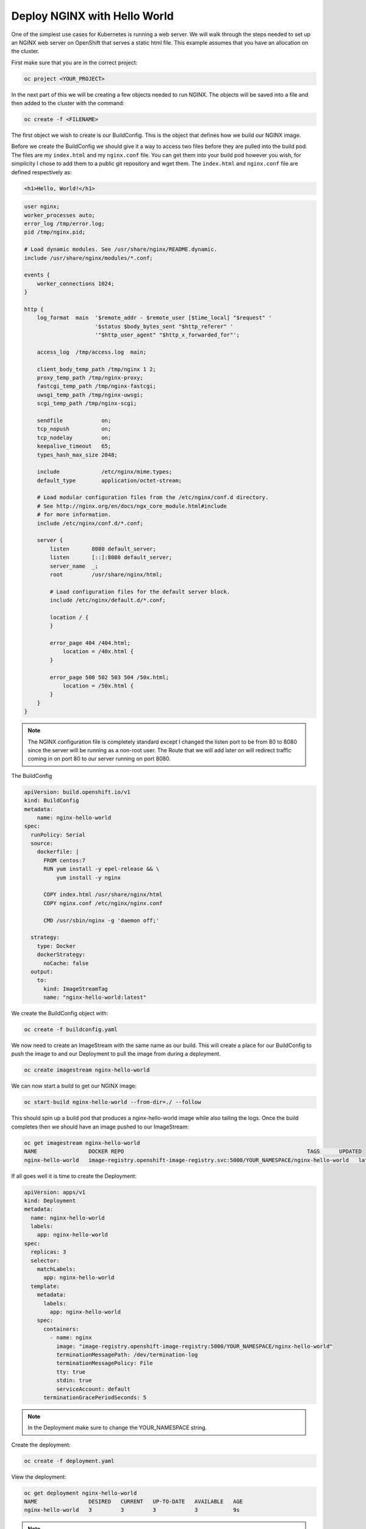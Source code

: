 

*****************************
Deploy NGINX with Hello World
*****************************

One of the simplest use cases for Kubernetes is running a web server. We will walk through the
steps needed to set up an NGINX web server on OpenShift that serves a static html file. This
example assumes that you have an allocation on the cluster.

First make sure that you are in the correct project:

.. code-block:: text

   oc project <YOUR_PROJECT>

In the next part of this we will be creating a few objects needed to run NGINX. The objects will be
saved into a file and then added to the cluster with the command:

.. code-block:: text

   oc create -f <FILENAME>

The first object we wish to create is our BuildConfig. This is the object that defines how we build
our NGINX image.

Before we create the BuildConfig we should give it a way to access two files before they are
pulled into the build pod. The files are my ``index.html`` and my ``nginx.conf`` file. You can get them
into your build pod however you wish, for simplicity I chose to add them to a public git repository
and wget them. The ``index.html`` and ``nginx.conf`` file are defined respectively as:

.. code-block:: html

   <h1>Hello, World!</h1>

.. code-block:: nginx

   user nginx;
   worker_processes auto;
   error_log /tmp/error.log;
   pid /tmp/nginx.pid;

   # Load dynamic modules. See /usr/share/nginx/README.dynamic.
   include /usr/share/nginx/modules/*.conf;

   events {
       worker_connections 1024;
   }

   http {
       log_format  main  '$remote_addr - $remote_user [$time_local] "$request" '
                         '$status $body_bytes_sent "$http_referer" '
                         '"$http_user_agent" "$http_x_forwarded_for"';

       access_log  /tmp/access.log  main;

       client_body_temp_path /tmp/nginx 1 2;
       proxy_temp_path /tmp/nginx-proxy;
       fastcgi_temp_path /tmp/nginx-fastcgi;
       uwsgi_temp_path /tmp/nginx-uwsgi;
       scgi_temp_path /tmp/nginx-scgi;

       sendfile            on;
       tcp_nopush          on;
       tcp_nodelay         on;
       keepalive_timeout   65;
       types_hash_max_size 2048;

       include             /etc/nginx/mime.types;
       default_type        application/octet-stream;

       # Load modular configuration files from the /etc/nginx/conf.d directory.
       # See http://nginx.org/en/docs/ngx_core_module.html#include
       # for more information.
       include /etc/nginx/conf.d/*.conf;

       server {
           listen       8080 default_server;
           listen       [::]:8080 default_server;
           server_name  _;
           root         /usr/share/nginx/html;

           # Load configuration files for the default server block.
           include /etc/nginx/default.d/*.conf;

           location / {
           }

           error_page 404 /404.html;
               location = /40x.html {
           }

           error_page 500 502 503 504 /50x.html;
               location = /50x.html {
           }
       }
   }

.. note::
  The NGINX configuration file is completely standard except I changed the listen port to be
  from 80 to 8080 since the server will be running as a non-root user. The Route that we will add
  later on will redirect traffic coming in on port 80 to our server running on port 8080.

The BuildConfig

.. code-block:: yaml

   apiVersion: build.openshift.io/v1
   kind: BuildConfig
   metadata:
       name: nginx-hello-world
   spec:
     runPolicy: Serial
     source:
       dockerfile: |
         FROM centos:7
         RUN yum install -y epel-release && \
             yum install -y nginx

         COPY index.html /usr/share/nginx/html
         COPY nginx.conf /etc/nginx/nginx.conf

         CMD /usr/sbin/nginx -g 'daemon off;'

     strategy:
       type: Docker
       dockerStrategy:
         noCache: false
     output:
       to:
         kind: ImageStreamTag
         name: "nginx-hello-world:latest"

We create the BuildConfig object with:

.. code-block:: text

   oc create -f buildconfig.yaml

We now need to create an ImageStream with the same name as our build. This will create a place for
our BuildConfig to push the image to and our Deployment to pull the image from during a deployment.

.. code-block:: text

   oc create imagestream nginx-hello-world

We can now start a build to get our NGINX image:

.. code-block:: text

   oc start-build nginx-hello-world --from-dir=./ --follow

This should spin up a build pod that produces a nginx-hello-world image while also tailing the
logs. Once the build completes then we should have an image pushed to our ImageStream:

.. code-block:: text

   oc get imagestream nginx-hello-world
   NAME                DOCKER REPO                                                         TAGS      UPDATED
   nginx-hello-world   image-registry.openshift-image-registry.svc:5000/YOUR_NAMESPACE/nginx-hello-world   latest    3 minutes ago

If all goes well it is time to create the Deployment:

.. code-block:: yaml

   apiVersion: apps/v1
   kind: Deployment
   metadata:
     name: nginx-hello-world
     labels:
       app: nginx-hello-world
   spec:
     replicas: 3
     selector:
       matchLabels:
         app: nginx-hello-world
     template:
       metadata:
         labels:
           app: nginx-hello-world
       spec:
         containers:
           - name: nginx
             image: "image-registry.openshift-image-registry:5000/YOUR_NAMESPACE/nginx-hello-world"
             terminationMessagePath: /dev/termination-log
             terminationMessagePolicy: File
             tty: true
             stdin: true
             serviceAccount: default
         terminationGracePeriodSeconds: 5

.. note::
  In the Deployment make sure to change the YOUR_NAMESPACE string.

Create the deployment:

.. code-block:: text

   oc create -f deployment.yaml

View the deployment:

.. code-block:: text

   oc get deployment nginx-hello-world
   NAME                DESIRED   CURRENT   UP-TO-DATE   AVAILABLE   AGE
   nginx-hello-world   3         3         3            3           9s

.. note::
  You should see Desired: 3 and Current: 3

After the deployment has been created it will spin up a pod running NGINX but we need to get
traffic from outside the cluster to the pod so that we can display the hello world.

The Service object will create a Cluster IP address that will direct traffic to any pod in our
deployment that is considered by the cluster to be ready.

.. code-block:: yaml

   apiVersion: v1
   kind: Service
   metadata:
     labels:
       app: nginx-hello-world
     name: nginx-hello-world
   spec:
     ports:
     - name: nginx
       port: 80
       protocol: TCP
       targetPort: 8080
     selector:
       app: nginx-hello-world
     sessionAffinity: None
     type: ClusterIP

The Route object will set up the cluster load balancers to accept traffic for a specified hostname
and direct the traffic to the service which will in turn direct the traffic to any pod into our
deployment that is considered by the cluster to be ready.

If you do not set a hostname on the route, one will be automatically chosen. We will use this
mechanism for this demo but you can choose any hostname as long as it ends with
``apps.CLUSTER.ccs.ornl.gov`` where CLUSTER is one marble or onyx.

.. code-block:: yaml

   apiVersion: route.openshift.io/v1
   kind: Route
   metadata:
     name: nginx-hello-world
   spec:
     # hostname: foo.apps.CLUSTER.ccs.ornl.gov
     port:
       targetPort: nginx
     tls:
       insecureEdgeTerminationPolicy: Redirect
       termination: edge
     to:
       kind: Service
       name: nginx-hello-world
       weight: 100
     wildcardPolicy: None

We need to get the route so that we can see the generated hostname

.. code-block:: text

   oc get route nginx-hello-world
   NAME                HOST/PORT                                             PATH      SERVICES            PORT      TERMINATION     WILDCARD
   nginx-hello-world   nginx-hello-world-test.apps.granite.ccs.ornl.gov                nginx-hello-world   nginx     edge/Redirect   None

Now if you access the hostname that you set up with the route from a browser you should see the
text "Hello World"

Once you are finished you can remove the resources that were created for this demo:

.. code-block:: text

   oc delete buildconfig nginx-hello-world
   oc delete imagestream nginx-hello-world
   oc delete deployment nginx-hello-world
   oc delete service nginx-hello-world
   oc delete route nginx-hello-world
